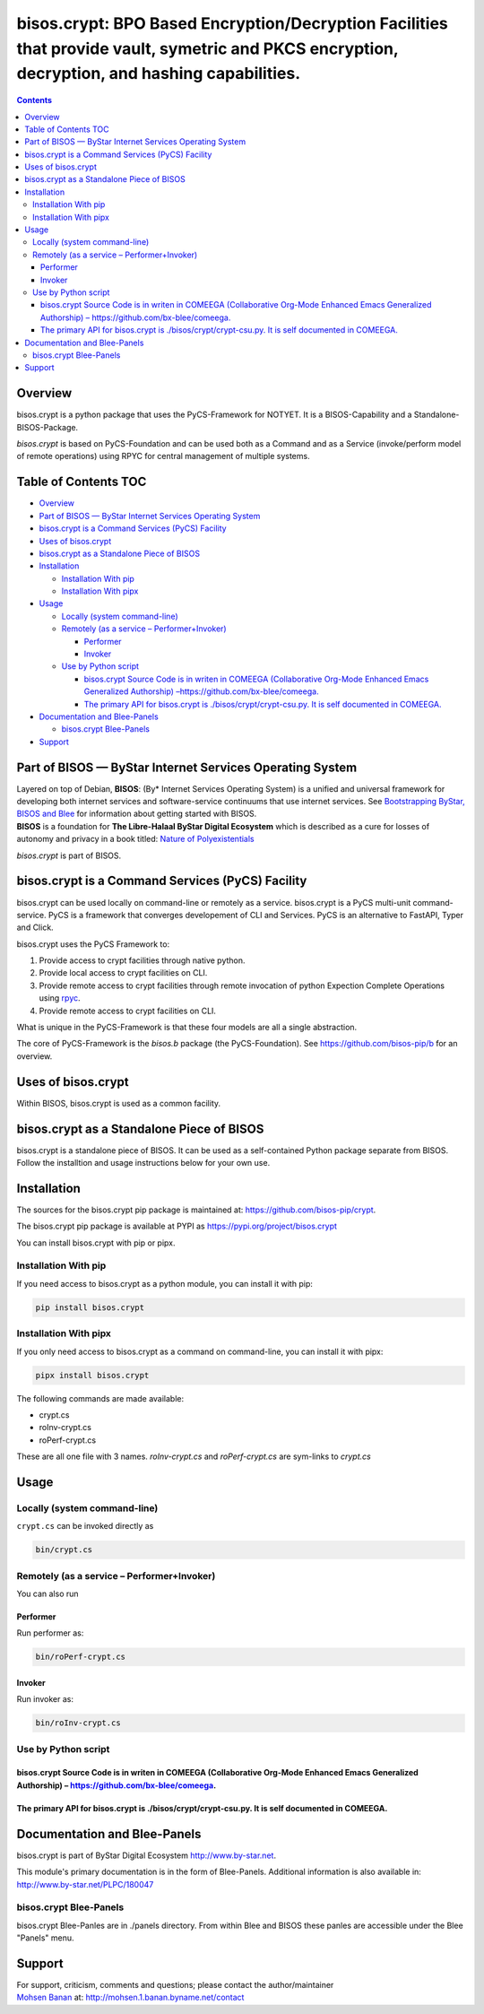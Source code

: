 ===============================================================================================================================================
bisos.crypt: BPO Based Encryption/Decryption Facilities that provide vault, symetric and PKCS encryption, decryption, and hashing capabilities.
===============================================================================================================================================

.. contents::
   :depth: 3
..

Overview
========

bisos.crypt is a python package that uses the PyCS-Framework for NOTYET.
It is a BISOS-Capability and a Standalone-BISOS-Package.

*bisos.crypt* is based on PyCS-Foundation and can be used both as a
Command and as a Service (invoke/perform model of remote operations)
using RPYC for central management of multiple systems.

.. _table-of-contents:

Table of Contents TOC
=====================

-  `Overview <#overview>`__
-  `Part of BISOS — ByStar Internet Services Operating
   System <#part-of-bisos-----bystar-internet-services-operating-system>`__
-  `bisos.crypt is a Command Services (PyCS)
   Facility <#bisoscrypt-is-a-command-services-pycs-facility>`__
-  `Uses of bisos.crypt <#uses-of-bisoscrypt>`__
-  `bisos.crypt as a Standalone Piece of
   BISOS <#bisoscrypt-as-a-standalone-piece-of-bisos>`__
-  `Installation <#installation>`__

   -  `Installation With pip <#installation-with-pip>`__
   -  `Installation With pipx <#installation-with-pipx>`__

-  `Usage <#usage>`__

   -  `Locally (system command-line) <#locally-system-command-line>`__
   -  `Remotely (as a service –
      Performer+Invoker) <#remotely-as-a-service----performerinvoker>`__

      -  `Performer <#performer>`__
      -  `Invoker <#invoker>`__

   -  `Use by Python script <#use-by-python-script>`__

      -  `bisos.crypt Source Code is in writen in COMEEGA (Collaborative
         Org-Mode Enhanced Emacs Generalized Authorship)
         – <#bisoscrypt-source-code-is-in-writen-in-comeega-collaborative-org-mode-enhanced-emacs-generalized-authorship----httpsgithubcombx-bleecomeega>`__\ https://github.com/bx-blee/comeega\ `. <#bisoscrypt-source-code-is-in-writen-in-comeega-collaborative-org-mode-enhanced-emacs-generalized-authorship----httpsgithubcombx-bleecomeega>`__
      -  `The primary API for bisos.crypt is ./bisos/crypt/crypt-csu.py.
         It is self documented in
         COMEEGA. <#the-primary-api-for-bisoscrypt-is-bisoscryptcrypt-csupy-it-is-self-documented-in-comeega>`__

-  `Documentation and Blee-Panels <#documentation-and-blee-panels>`__

   -  `bisos.crypt Blee-Panels <#bisoscrypt-blee-panels>`__

-  `Support <#support>`__

Part of BISOS — ByStar Internet Services Operating System
=========================================================

| Layered on top of Debian, **BISOS**: (By\* Internet Services Operating
  System) is a unified and universal framework for developing both
  internet services and software-service continuums that use internet
  services. See `Bootstrapping ByStar, BISOS and
  Blee <https://github.com/bxGenesis/start>`__ for information about
  getting started with BISOS.
| **BISOS** is a foundation for **The Libre-Halaal ByStar Digital
  Ecosystem** which is described as a cure for losses of autonomy and
  privacy in a book titled: `Nature of
  Polyexistentials <https://github.com/bxplpc/120033>`__

*bisos.crypt* is part of BISOS.

bisos.crypt is a Command Services (PyCS) Facility
=================================================

bisos.crypt can be used locally on command-line or remotely as a
service. bisos.crypt is a PyCS multi-unit command-service. PyCS is a
framework that converges developement of CLI and Services. PyCS is an
alternative to FastAPI, Typer and Click.

bisos.crypt uses the PyCS Framework to:

#. Provide access to crypt facilities through native python.
#. Provide local access to crypt facilities on CLI.
#. Provide remote access to crypt facilities through remote invocation
   of python Expection Complete Operations using
   `rpyc <https://github.com/tomerfiliba-org/rpyc>`__.
#. Provide remote access to crypt facilities on CLI.

What is unique in the PyCS-Framework is that these four models are all a
single abstraction.

The core of PyCS-Framework is the *bisos.b* package (the
PyCS-Foundation). See https://github.com/bisos-pip/b for an overview.

Uses of bisos.crypt
===================

Within BISOS, bisos.crypt is used as a common facility.

bisos.crypt as a Standalone Piece of BISOS
==========================================

bisos.crypt is a standalone piece of BISOS. It can be used as a
self-contained Python package separate from BISOS. Follow the
installtion and usage instructions below for your own use.

Installation
============

The sources for the bisos.crypt pip package is maintained at:
https://github.com/bisos-pip/crypt.

The bisos.crypt pip package is available at PYPI as
https://pypi.org/project/bisos.crypt

You can install bisos.crypt with pip or pipx.

Installation With pip
---------------------

If you need access to bisos.crypt as a python module, you can install it
with pip:

.. code:: bash

   pip install bisos.crypt

Installation With pipx
----------------------

If you only need access to bisos.crypt as a command on command-line, you
can install it with pipx:

.. code:: bash

   pipx install bisos.crypt

The following commands are made available:

-  crypt.cs
-  roInv-crypt.cs
-  roPerf-crypt.cs

These are all one file with 3 names. *roInv-crypt.cs* and
*roPerf-crypt.cs* are sym-links to *crypt.cs*

Usage
=====

Locally (system command-line)
-----------------------------

``crypt.cs`` can be invoked directly as

.. code:: bash

   bin/crypt.cs

Remotely (as a service – Performer+Invoker)
-------------------------------------------

You can also run

Performer
~~~~~~~~~

Run performer as:

.. code:: bash

   bin/roPerf-crypt.cs

Invoker
~~~~~~~

Run invoker as:

.. code:: bash

   bin/roInv-crypt.cs

Use by Python script
--------------------

bisos.crypt Source Code is in writen in COMEEGA (Collaborative Org-Mode Enhanced Emacs Generalized Authorship) – https://github.com/bx-blee/comeega.
~~~~~~~~~~~~~~~~~~~~~~~~~~~~~~~~~~~~~~~~~~~~~~~~~~~~~~~~~~~~~~~~~~~~~~~~~~~~~~~~~~~~~~~~~~~~~~~~~~~~~~~~~~~~~~~~~~~~~~~~~~~~~~~~~~~~~~~~~~~~~~~~~~~~

The primary API for bisos.crypt is ./bisos/crypt/crypt-csu.py. It is self documented in COMEEGA.
~~~~~~~~~~~~~~~~~~~~~~~~~~~~~~~~~~~~~~~~~~~~~~~~~~~~~~~~~~~~~~~~~~~~~~~~~~~~~~~~~~~~~~~~~~~~~~~~

Documentation and Blee-Panels
=============================

bisos.crypt is part of ByStar Digital Ecosystem http://www.by-star.net.

This module's primary documentation is in the form of Blee-Panels.
Additional information is also available in:
http://www.by-star.net/PLPC/180047

bisos.crypt Blee-Panels
-----------------------

bisos.crypt Blee-Panles are in ./panels directory. From within Blee and
BISOS these panles are accessible under the Blee "Panels" menu.

Support
=======

| For support, criticism, comments and questions; please contact the
  author/maintainer
| `Mohsen Banan <http://mohsen.1.banan.byname.net>`__ at:
  http://mohsen.1.banan.byname.net/contact
